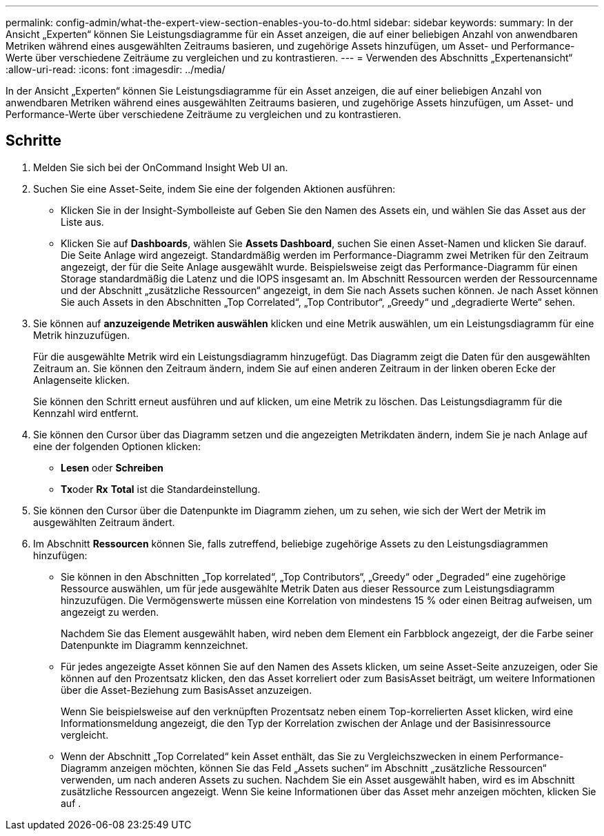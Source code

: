 ---
permalink: config-admin/what-the-expert-view-section-enables-you-to-do.html 
sidebar: sidebar 
keywords:  
summary: In der Ansicht „Experten“ können Sie Leistungsdiagramme für ein Asset anzeigen, die auf einer beliebigen Anzahl von anwendbaren Metriken während eines ausgewählten Zeitraums basieren, und zugehörige Assets hinzufügen, um Asset- und Performance-Werte über verschiedene Zeiträume zu vergleichen und zu kontrastieren. 
---
= Verwenden des Abschnitts „Expertenansicht“
:allow-uri-read: 
:icons: font
:imagesdir: ../media/


[role="lead"]
In der Ansicht „Experten“ können Sie Leistungsdiagramme für ein Asset anzeigen, die auf einer beliebigen Anzahl von anwendbaren Metriken während eines ausgewählten Zeitraums basieren, und zugehörige Assets hinzufügen, um Asset- und Performance-Werte über verschiedene Zeiträume zu vergleichen und zu kontrastieren.



== Schritte

. Melden Sie sich bei der OnCommand Insight Web UI an.
. Suchen Sie eine Asset-Seite, indem Sie eine der folgenden Aktionen ausführen:
+
** Klicken Sie in der Insight-Symbolleiste auf image:../media/icon-sanscreen-magnifying-glass-gif.gif[""]Geben Sie den Namen des Assets ein, und wählen Sie das Asset aus der Liste aus.
** Klicken Sie auf *Dashboards*, wählen Sie *Assets Dashboard*, suchen Sie einen Asset-Namen und klicken Sie darauf. Die Seite Anlage wird angezeigt. Standardmäßig werden im Performance-Diagramm zwei Metriken für den Zeitraum angezeigt, der für die Seite Anlage ausgewählt wurde. Beispielsweise zeigt das Performance-Diagramm für einen Storage standardmäßig die Latenz und die IOPS insgesamt an. Im Abschnitt Ressourcen werden der Ressourcenname und der Abschnitt „zusätzliche Ressourcen“ angezeigt, in dem Sie nach Assets suchen können. Je nach Asset können Sie auch Assets in den Abschnitten „Top Correlated“, „Top Contributor“, „Greedy“ und „degradierte Werte“ sehen.


. Sie können auf *anzuzeigende Metriken auswählen* klicken und eine Metrik auswählen, um ein Leistungsdiagramm für eine Metrik hinzuzufügen.
+
Für die ausgewählte Metrik wird ein Leistungsdiagramm hinzugefügt. Das Diagramm zeigt die Daten für den ausgewählten Zeitraum an. Sie können den Zeitraum ändern, indem Sie auf einen anderen Zeitraum in der linken oberen Ecke der Anlagenseite klicken.

+
Sie können den Schritt erneut ausführen und auf klicken, um eine Metrik zu löschen. Das Leistungsdiagramm für die Kennzahl wird entfernt.

. Sie können den Cursor über das Diagramm setzen und die angezeigten Metrikdaten ändern, indem Sie je nach Anlage auf eine der folgenden Optionen klicken:
+
** *Lesen* oder *Schreiben*
** **Tx**oder *Rx* *Total* ist die Standardeinstellung.


. Sie können den Cursor über die Datenpunkte im Diagramm ziehen, um zu sehen, wie sich der Wert der Metrik im ausgewählten Zeitraum ändert.
. Im Abschnitt *Ressourcen* können Sie, falls zutreffend, beliebige zugehörige Assets zu den Leistungsdiagrammen hinzufügen:
+
** Sie können in den Abschnitten „Top korrelated“, „Top Contributors“, „Greedy“ oder „Degraded“ eine zugehörige Ressource auswählen, um für jede ausgewählte Metrik Daten aus dieser Ressource zum Leistungsdiagramm hinzuzufügen. Die Vermögenswerte müssen eine Korrelation von mindestens 15 % oder einen Beitrag aufweisen, um angezeigt zu werden.
+
Nachdem Sie das Element ausgewählt haben, wird neben dem Element ein Farbblock angezeigt, der die Farbe seiner Datenpunkte im Diagramm kennzeichnet.

** Für jedes angezeigte Asset können Sie auf den Namen des Assets klicken, um seine Asset-Seite anzuzeigen, oder Sie können auf den Prozentsatz klicken, den das Asset korreliert oder zum BasisAsset beiträgt, um weitere Informationen über die Asset-Beziehung zum BasisAsset anzuzeigen.
+
Wenn Sie beispielsweise auf den verknüpften Prozentsatz neben einem Top-korrelierten Asset klicken, wird eine Informationsmeldung angezeigt, die den Typ der Korrelation zwischen der Anlage und der Basisinressource vergleicht.

** Wenn der Abschnitt „Top Correlated“ kein Asset enthält, das Sie zu Vergleichszwecken in einem Performance-Diagramm anzeigen möchten, können Sie das Feld „Assets suchen“ im Abschnitt „zusätzliche Ressourcen“ verwenden, um nach anderen Assets zu suchen. Nachdem Sie ein Asset ausgewählt haben, wird es im Abschnitt zusätzliche Ressourcen angezeigt. Wenn Sie keine Informationen über das Asset mehr anzeigen möchten, klicken Sie auf image:../media/trash-can-query.gif[""].



